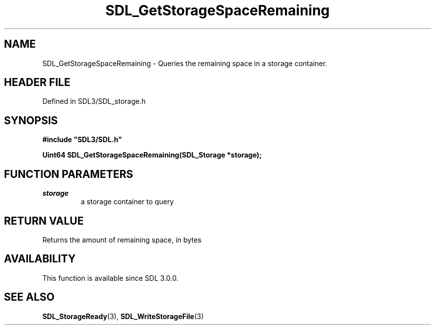 .\" This manpage content is licensed under Creative Commons
.\"  Attribution 4.0 International (CC BY 4.0)
.\"   https://creativecommons.org/licenses/by/4.0/
.\" This manpage was generated from SDL's wiki page for SDL_GetStorageSpaceRemaining:
.\"   https://wiki.libsdl.org/SDL_GetStorageSpaceRemaining
.\" Generated with SDL/build-scripts/wikiheaders.pl
.\"  revision SDL-prerelease-3.1.1-227-gd42d66149
.\" Please report issues in this manpage's content at:
.\"   https://github.com/libsdl-org/sdlwiki/issues/new
.\" Please report issues in the generation of this manpage from the wiki at:
.\"   https://github.com/libsdl-org/SDL/issues/new?title=Misgenerated%20manpage%20for%20SDL_GetStorageSpaceRemaining
.\" SDL can be found at https://libsdl.org/
.de URL
\$2 \(laURL: \$1 \(ra\$3
..
.if \n[.g] .mso www.tmac
.TH SDL_GetStorageSpaceRemaining 3 "SDL 3.1.1" "SDL" "SDL3 FUNCTIONS"
.SH NAME
SDL_GetStorageSpaceRemaining \- Queries the remaining space in a storage container\[char46]
.SH HEADER FILE
Defined in SDL3/SDL_storage\[char46]h

.SH SYNOPSIS
.nf
.B #include \(dqSDL3/SDL.h\(dq
.PP
.BI "Uint64 SDL_GetStorageSpaceRemaining(SDL_Storage *storage);
.fi
.SH FUNCTION PARAMETERS
.TP
.I storage
a storage container to query
.SH RETURN VALUE
Returns the amount of remaining space, in bytes

.SH AVAILABILITY
This function is available since SDL 3\[char46]0\[char46]0\[char46]

.SH SEE ALSO
.BR SDL_StorageReady (3),
.BR SDL_WriteStorageFile (3)
